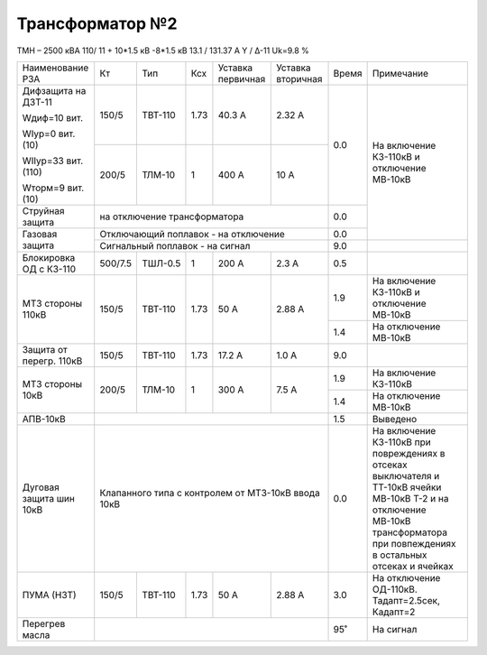Трансформатор №2
~~~~~~~~~~~~~~~~

ТМН – 2500 кВА  110/ 11 + 10*1.5 кВ -8*1.5 кВ
13.1 / 131.37 А   Y / Δ-11 Uk=9.8 %

+-----------------------+-------+-------+-----+---------+---------+-----+--------------------------------------+
|Наименование РЗА       | Кт    | Тип   |Ксх  |Уставка  |Уставка  |Время|Примечание                            |
|                       |       |       |     |первичная|вторичная|     |                                      |
+-----------------------+-------+-------+-----+---------+---------+-----+--------------------------------------+
| Дифзащита на ДЗТ-11   | 150/5 |ТВТ-110| 1.73| 40.3 А  | 2.32 А  | 0.0 |На включение КЗ-110кВ и               |
|                       |       |       |     |         |         |     |отключение МВ-10кВ                    |
| Wдиф=10 вит.          +-------+-------+-----+---------+---------+     |                                      |
|                       | 200/5 |ТЛМ-10 |  1  | 400 А   | 10 А    |     |                                      |
| WIур=0 вит.(10)       |       |       |     |         |         |     |                                      |
|                       |       |       |     |         |         |     |                                      |
| WIIур=33 вит.(110)    |       |       |     |         |         |     |                                      |
|                       |       |       |     |         |         |     |                                      |
| Wторм=9 вит. (10)     |       |       |     |         |         |     |                                      |
+-----------------------+-------+-------+-----+---------+---------+-----+                                      |
| Струйная  защита      | на отключение трансформатора            | 0.0 |                                      |
+-----------------------+-----------------------------------------+-----+                                      |
| Газовая защита        | Отключающий поплавок - на отключение    | 0.0 |                                      |
|                       +-----------------------------------------+-----+--------------------------------------+
|                       | Сигнальный  поплавок - на сигнал        | 9.0 |                                      |
+-----------------------+-------+-------+-----+---------+---------+-----+--------------------------------------+
|Блокировка ОД с КЗ-110 |500/7.5|ТШЛ-0.5| 1   | 200 А   | 2.3 А   | 0.5 |                                      |
+-----------------------+-------+-------+-----+---------+---------+-----+--------------------------------------+
| МТЗ стороны 110кВ     |150/5  |ТВТ-110| 1.73| 50 А    | 2.88 А  | 1.9 |На включение КЗ-110кВ и               |
|                       |       |       |     |         |         |     |отключение МВ-10кВ                    |
|                       |       |       |     |         |         +-----+--------------------------------------+
|                       |       |       |     |         |         | 1.4 |На отключение МВ-10кВ                 |
+-----------------------+-------+-------+-----+---------+---------+-----+--------------------------------------+
|Защита от перегр. 110кВ|150/5  |ТВТ-110| 1.73| 17.2 А  | 1.0 А   | 9.0 |                                      |
+-----------------------+-------+-------+-----+---------+---------+-----+--------------------------------------+
|МТЗ стороны 10кВ       |200/5  |ТЛМ-10 | 1   | 300 А   | 7.5 А   | 1.9 |На включение КЗ-110кВ                 |
|                       |       |       |     |         |         +-----+--------------------------------------+
|                       |       |       |     |         |         | 1.4 |На отключение МВ-10кВ                 |
+-----------------------+-------+-------+-----+---------+---------+-----+--------------------------------------+
|АПВ-10кВ               |                                         | 1.5 |Выведено                              |
+-----------------------+-----------------------------------------+-----+--------------------------------------+
|Дуговая защита шин 10кВ|Клапанного типа с контролем от МТЗ-10кВ  | 0.0 |На включение КЗ-110кВ при повреждениях|
|                       |ввода 10кВ                               |     |в отсеках выключателя и ТТ-10кВ ячейки|
|                       |                                         |     |МВ-10кВ Т-2 и на отключение МВ-10кВ   |
|                       |                                         |     |трансформатора при повпеждениях в     |
|                       |                                         |     |остальных отсеках и ячейках           |
+-----------------------+-------+-------+-----+---------+---------+-----+--------------------------------------+
|ПУМА (НЗТ)             |150/5  |ТВТ-110| 1.73| 50 А    | 2.88 А  | 3.0 |На отключение ОД-110кВ.               |
|                       |       |       |     |         |         |     |Тадапт=2.5сек, Кадапт=2               |
|                       |       |       |     |         |         |     |                                      |
+-----------------------+-------+-------+-----+---------+---------+-----+--------------------------------------+
|Перегрев масла         |                                         | 95˚ | На сигнал                            |
+-----------------------+-----------------------------------------+-----+--------------------------------------+